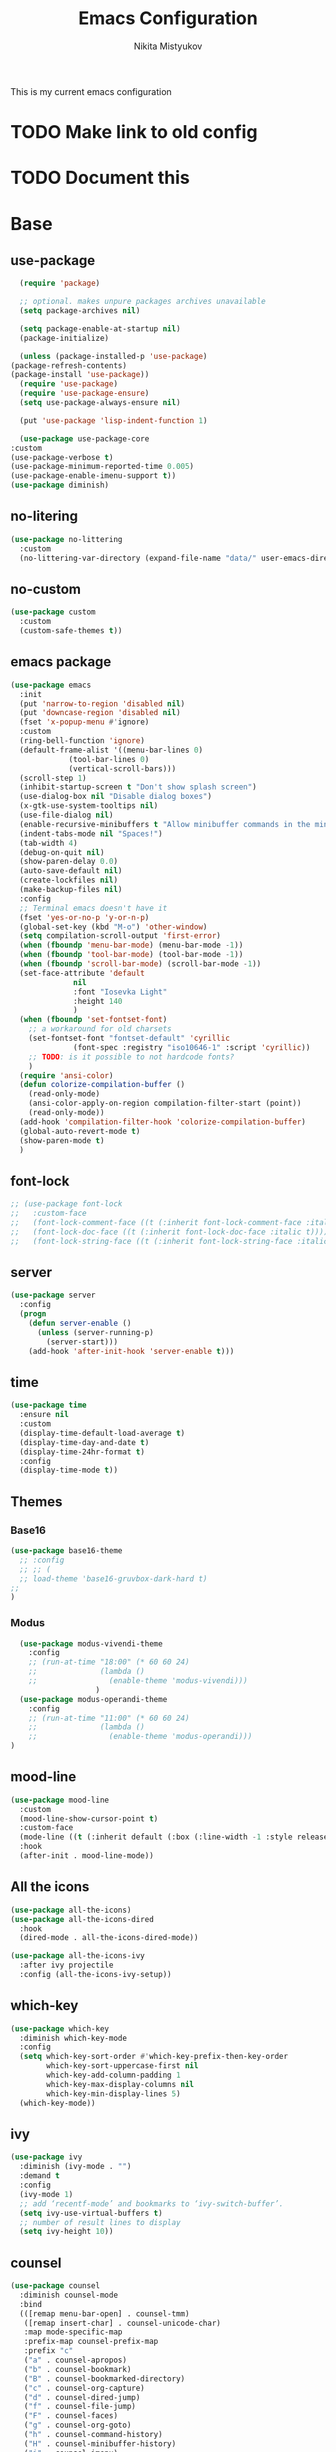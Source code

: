 #+TITLE: Emacs Configuration
#+Author: Nikita Mistyukov
#+PROPERTY: header-args :tangle init.el
#+STARTUP: indent

This is my current emacs configuration
* TODO Make link to old config
* TODO Document this

* Base
** use-package
    #+begin_src emacs-lisp
      (require 'package)

      ;; optional. makes unpure packages archives unavailable
      (setq package-archives nil)

      (setq package-enable-at-startup nil)
      (package-initialize)

      (unless (package-installed-p 'use-package)
	(package-refresh-contents)
	(package-install 'use-package))
      (require 'use-package)
      (require 'use-package-ensure)
      (setq use-package-always-ensure nil)

      (put 'use-package 'lisp-indent-function 1)

      (use-package use-package-core
	:custom
	(use-package-verbose t)
	(use-package-minimum-reported-time 0.005)
	(use-package-enable-imenu-support t))
    (use-package diminish)
    #+end_src
** no-litering
    #+begin_src emacs-lisp
      (use-package no-littering
        :custom
        (no-littering-var-directory (expand-file-name "data/" user-emacs-directory)))
    #+end_src
** no-custom
  #+begin_src emacs-lisp
    (use-package custom
      :custom
      (custom-safe-themes t))
  #+end_src
** emacs package
    #+begin_src emacs-lisp
          (use-package emacs
            :init
            (put 'narrow-to-region 'disabled nil)
            (put 'downcase-region 'disabled nil)
            (fset 'x-popup-menu #'ignore)
            :custom
            (ring-bell-function 'ignore)
            (default-frame-alist '((menu-bar-lines 0)
                       (tool-bar-lines 0)
                       (vertical-scroll-bars)))
            (scroll-step 1)
            (inhibit-startup-screen t "Don't show splash screen")
            (use-dialog-box nil "Disable dialog boxes")
            (x-gtk-use-system-tooltips nil)
            (use-file-dialog nil)
            (enable-recursive-minibuffers t "Allow minibuffer commands in the minibuffer")
            (indent-tabs-mode nil "Spaces!")
            (tab-width 4)
            (debug-on-quit nil)
            (show-paren-delay 0.0)
            (auto-save-default nil)
            (create-lockfiles nil)
            (make-backup-files nil)
            :config
            ;; Terminal emacs doesn't have it
            (fset 'yes-or-no-p 'y-or-n-p)
            (global-set-key (kbd "M-o") 'other-window)
            (setq compilation-scroll-output 'first-error)
            (when (fboundp 'menu-bar-mode) (menu-bar-mode -1))
            (when (fboundp 'tool-bar-mode) (tool-bar-mode -1))
            (when (fboundp 'scroll-bar-mode) (scroll-bar-mode -1))
            (set-face-attribute 'default
                        nil
                        :font "Iosevka Light"
                        :height 140
                        )
            (when (fboundp 'set-fontset-font)
              ;; a workaround for old charsets
              (set-fontset-font "fontset-default" 'cyrillic
                        (font-spec :registry "iso10646-1" :script 'cyrillic))
              ;; TODO: is it possible to not hardcode fonts?
              )
            (require 'ansi-color)
            (defun colorize-compilation-buffer ()
              (read-only-mode)
              (ansi-color-apply-on-region compilation-filter-start (point))
              (read-only-mode))
            (add-hook 'compilation-filter-hook 'colorize-compilation-buffer)
            (global-auto-revert-mode t)
            (show-paren-mode t)
            )
    #+end_src
** font-lock
#+begin_src emacs-lisp
  ;; (use-package font-lock
  ;;   :custom-face
  ;;   (font-lock-comment-face ((t (:inherit font-lock-comment-face :italic t))))
  ;;   (font-lock-doc-face ((t (:inherit font-lock-doc-face :italic t))))
  ;;   (font-lock-string-face ((t (:inherit font-lock-string-face :italic t)))))
#+end_src
** server
    #+begin_src emacs-lisp
      (use-package server
        :config
        (progn
          (defun server-enable ()
            (unless (server-running-p)
              (server-start)))
          (add-hook 'after-init-hook 'server-enable t)))
    #+end_src
** time
  #+begin_src emacs-lisp
    (use-package time
      :ensure nil
      :custom
      (display-time-default-load-average t)
      (display-time-day-and-date t)
      (display-time-24hr-format t)
      :config
      (display-time-mode t))
  #+end_src
** Themes
*** Base16
    #+begin_src emacs-lisp
      (use-package base16-theme
        ;; :config
        ;; ;; (
        ;; load-theme 'base16-gruvbox-dark-hard t)
      ;;
      )
    #+end_src
*** Modus
#+begin_src emacs-lisp
    (use-package modus-vivendi-theme
      :config
      ;; (run-at-time "18:00" (* 60 60 24)
      ;;              (lambda ()
      ;;                (enable-theme 'modus-vivendi)))
                     )
    (use-package modus-operandi-theme
      :config
      ;; (run-at-time "11:00" (* 60 60 24)
      ;;              (lambda ()
      ;;                (enable-theme 'modus-operandi)))
  )

#+end_src
** mood-line
#+begin_src emacs-lisp
  (use-package mood-line
    :custom
    (mood-line-show-cursor-point t)
    :custom-face
    (mode-line ((t (:inherit default (:box (:line-width -1 :style released-button))))))
    :hook
    (after-init . mood-line-mode))

#+end_src
** All the icons
    #+begin_src emacs-lisp
      (use-package all-the-icons)
      (use-package all-the-icons-dired
        :hook
        (dired-mode . all-the-icons-dired-mode))

      (use-package all-the-icons-ivy
        :after ivy projectile
        :config (all-the-icons-ivy-setup))
    #+end_src
** which-key
    #+begin_src emacs-lisp
      (use-package which-key
        :diminish which-key-mode
        :config
        (setq which-key-sort-order #'which-key-prefix-then-key-order
              which-key-sort-uppercase-first nil
              which-key-add-column-padding 1
              which-key-max-display-columns nil
              which-key-min-display-lines 5)
        (which-key-mode))
    #+end_src
** ivy
    #+begin_src emacs-lisp
      (use-package ivy
        :diminish (ivy-mode . "")
        :demand t
        :config
        (ivy-mode 1)
        ;; add ‘recentf-mode’ and bookmarks to ‘ivy-switch-buffer’.
        (setq ivy-use-virtual-buffers t)
        ;; number of result lines to display
        (setq ivy-height 10))

    #+end_src
** counsel
    #+begin_src emacs-lisp
      (use-package counsel
        :diminish counsel-mode
        :bind
        (([remap menu-bar-open] . counsel-tmm)
         ([remap insert-char] . counsel-unicode-char)
         :map mode-specific-map
         :prefix-map counsel-prefix-map
         :prefix "c"
         ("a" . counsel-apropos)
         ("b" . counsel-bookmark)
         ("B" . counsel-bookmarked-directory)
         ("c" . counsel-org-capture)
         ("d" . counsel-dired-jump)
         ("f" . counsel-file-jump)
         ("F" . counsel-faces)
         ("g" . counsel-org-goto)
         ("h" . counsel-command-history)
         ("H" . counsel-minibuffer-history)
         ("i" . counsel-imenu)
         ("j" . counsel-find-symbol)
         ("l" . counsel-locate)
         ("L" . counsel-find-library)
         ("m" . counsel-mark-ring)
         ("o" . counsel-outline)
         ("O" . counsel-find-file-extern)
         ("p" . counsel-package)
         ("r" . counsel-recentf)
         ("s g" . counsel-grep)
         ("s r" . counsel-rg)
         ("s s" . counsel-ag)
         ("t" . counsel-org-tag)
         ("v" . counsel-set-variable)
         ("w" . counsel-wmctrl)
         :map help-map
         ("F" . counsel-describe-face))
        :init
        (counsel-mode))

      (use-package counsel-projectile
        :after counsel projectile
        :config
        (counsel-projectile-mode))
    #+end_src
** swiper
    #+begin_src emacs-lisp
      (use-package swiper
        :bind
        (([remap isearch-forward] . swiper-isearch)
        ([remap isearch-backward] . swiper-isearch-backward)
        )
        :commands (swiper-isearch swiper-isearch-backward swiper swiper-all))
    #+end_src
** ag
    #+begin_src emacs-lisp
      (use-package ag
        :ensure-system-package (ag . silversearcher-ag)
        :custom
        (ag-highlight-search t "Highlight the current search term."))
    #+end_src
** winner
    #+begin_src emacs-lisp
      (use-package winner
        :diminish winner-mode
        :init
        (winner-mode))
    #+end_src
** iBuffer
    #+begin_src emacs-lisp
      (use-package ibuffer
        :bind ("C-x C-b" . ibuffer))

      (use-package ibuffer-vc
        :init
        :config
        (define-ibuffer-column icon
          (:name "Icon" :inline t)
          (all-the-icons-icon-for-mode 'major-mode))
        :custom
        (ibuffer-formats
        '((mark modified read-only vc-status-mini " "
                (name 18 18 :left :elide)
                " "
                (size 9 -1 :right)
                " "
                (mode 16 16 :left :elide)
                " "
                filename-and-process)) "include vc status info")
        :hook
        (ibuffer . (lambda ()
                     (ibuffer-vc-set-filter-groups-by-vc-root)
                     (unless (eq ibuffer-sorting-mode 'alphabetic)
                       (ibuffer-do-sort-by-alphabetic)))))
    #+end_src
** Reverse.im
    #+begin_src emacs-lisp
      (use-package reverse-im
        :config
        (add-to-list 'reverse-im-modifiers 'super)
        (add-to-list 'reverse-im-input-methods "russian-computer")
        (reverse-im-mode t))
    #+end_src
** Tramp
    #+begin_src emacs-lisp
    (use-package docker-tramp)
    (use-package counsel-tramp)
    #+end_src
** direnv
    #+begin_src emacs-lisp
    (use-package direnv
        :config (direnv-mode))
    #+end_src
** epa
    #+begin_src emacs-lisp
      (use-package epa
        :init  (setq epg-gpg-home-directory "~/.gnupg/")
        )
    #+end_src
* Org
    #+begin_src emacs-lisp
      (use-package org
        :custom
        (org-default-notes-file "~/org/refile.org") ; default refile file
        (org-agenda-span 'day)             ; start in day view default
        (org-agenda-files '("~/org/gtd"))
        (org-refile-targets '((org-agenda-files :maxlevel . 3))) ; where refile to
        (org-todo-keywords '((sequence "TODO(t)" "WAITING(w)" "|" "DONE(d)" "CANCELLED(c)" "PHONE")))
        (org-use-fast-todo-selection t)
        (org-capture-templates
         (quote (("t" "todo" entry (file "~/org/refile.org")
                  "* TODO %?\n%U\n%a\n%i" :clock-in t :clock-resume t)
                 ("n" "note" entry (file "~/org/refile.org")
                  "* %? :NOTE:\n%U\n%a\n%i" :clock-in t :clock-resume t)
                 ("r" "respond" entry (file "~/org/refile.org")
                  "* TODO Respond to %:from on %:subject\nSCHEDULED: %t\n%U\n%a\n" :clock-in t :clock-resume t :immediate-finish t)
                 ("w" "From web" entry (file+headline "~/org/refile.org" "From web")
                  "* %? %:annotation\n%U\n#+BEGIN_QUOTE\n%i\n[[%:link][Source]]\n#+END_QUOTE\n\n")
                 ("W" "Link" entry (file+headline "~/org/refile.org" "Links")
                  "* %?\n%U\n%:annotation")
                 ("c" "Current clocked" entry (clock)
                  "* %:annotation\n\n#+BEGIN_QUOTE\n%i\n[[%:link][Source]]\n#+END_QUOTE\n\n" :immediate-finish t)
                 ("C" "Current clocked link" entry (clock)
                  "* %:annotation\n" :immediate-finish t)
                 ("p" "Phone call" entry (file "~/org/refile.org")
                  "* PHONE %? :PHONE:\n%U" :clock-in t :clock-resume t))))

        (org-clock-history-length 23) ;; Show lot of clocking history so it's easy to pick items off the C-F11 list
        (org-clock-in-resume t) ;; Resume clocking task on clock-in if the clock is open
        (org-clock-into-drawer t) ;; Save clock data and state changes and notes in the LOGBOOK drawer
        (org-clock-out-remove-zero-time-clocks t) ;; removes clocked tasks with 0:00 duration
        (org-clock-out-when-done t) ;; Clock out when moving task to a done state
        (org-clock-persist t) ;; Save the running clock and all clock history when exiting Emacs, load it on startup
        (org-clock-persist-query-resume nil) ;; Do not prompt to resume an active clock
        (org-clock-auto-clock-resolution (quote when-no-clock-is-running)) ;; Enable auto clock resolution for finding open clocks
        (org-clock-report-include-clocking-task t) ;; Include current clocking task in clock reports
        (org-startup-indented t) ;; Startup indented
        (org-log-done t) ;; Log when I've done tasks
        (org-confirm-babel-evaluate nil) ;; I've tired to say yest 100500 times a day
        (org-fontify-done-headline t)
        (org-fontify-whole-heading-line t)
        (org-fontify-quote-and-verse-blocks t)
        (org-image-actual-width '(700)) ;; Set image width to 700
        :bind
        ("<f12>" . 'org-agenda)
        ("<f8>" . 'org-cycle-agenda-files)
        ("<f9> m" . 'mu4e)
        ("<f9> g" . 'gnus)
        ("<f9> c" . 'counsel-org-capture)
        ("<f11>" . 'org-clock-goto)
        ("C-<f11>" . 'org-clock-in)
        :config
        (org-clock-persistence-insinuate) ;; Resume clocking task when emacs is restarted
        (add-to-list 'org-modules 'ob-redis)
        (add-to-list 'org-modules 'org-habit)
        (add-to-list 'org-modules 'org-protocol)
        (org-babel-do-load-languages
         'org-babel-load-languages
         '(
           (sql . t)
           (python . t)
           (ditaa . t)
           (plantuml . t)
           ))
        (setq org-agenda-custom-commands
              '(("N" "NEXT" todo "TODO"
                 ((org-agenda-overriding-header "Do it now")
                  (org-agenda-skip-function #'my-org-agenda-skip-all-siblings-but-first)))))

        (defun my-org-agenda-skip-all-siblings-but-first ()
          "Skip all but the first non-done entry."
          (let (should-skip-entry)
            (unless (org-current-is-todo)
              (setq should-skip-entry t))
            (save-excursion
              (while (and (not should-skip-entry) (org-goto-sibling t))
                (when (org-current-is-todo)
                  (setq should-skip-entry t))))
            (when should-skip-entry
              (or (outline-next-heading)
                  (goto-char (point-max))))))

        (defun org-current-is-todo ()
          (string= "TODO" (org-get-todo-state)))

        )


#+end_src
** toc-org
    This is the package that automatically generates an up to date
    table of contents for us.
    #+begin_src emacs-lisp
    (use-package toc-org
        :after org
        :init (add-hook 'org-mode-hook #'toc-org-enable))
    #+end_src
** org-bullets
    #+begin_src emacs-lisp
    (use-package org-bullets
      :hook (org-mode . org-bullets-mode))
    #+end_src
** calendar
    #+begin_src emacs-lisp
      (use-package calendar
        :ensure nil
        :config
        (setq calendar-week-start-day 1))
    #+end_src
** plantuml
    #+begin_src emacs-lisp
      (setq org-ditaa-jar-path "~/.emacs.d/ditaa.jar")

      (use-package plantuml-mode
        :custom
        (org-plantuml-jar-path "~/.emacs.d/plantuml.jar")
        (org-ditaa-jar-path "~/.emacs.d/ditaa.jar")
        :mode "\\.plantuml\\'")
    #+end_src
* Email
   #+begin_src emacs-lisp
     (use-package mu4e
       :ensure-system-package mu
       :custom
       (mu4e-get-mail-command "mbsync -a")
       (mu4e-maildir "~/Maildir")
       (mu4e-update-interval 300)
       (mu4e-use-fancy-chars t)
       (mu4e-view-show-addresses t)
       (mu4e-view-show-images t)
       (mu4e-maildir-shortcuts t)
       (mu4e-view-prefer-html t)
       (mu4e-view-show-images t)
       (message-kill-buffer-on-exit t)
       (mu4e-enable-mode-line t)
       (mu4e-enable-notifications t)
       (mu4e-sent-folder "/nekifirus/[Gmail]/Sent Mail")
       (mu4e-drafts-folder "/nekifirus/[Gmail]/Drafts")
       (mu4e-trash-folder "/nekifirus/[Gmail]/Trash")
       (smtpmail-smtp-server "smtp.gmail.com")
       (smtpmail-smtp-service 587)
       (send-mail-function 'smtpmail-send-it)
       :config
       (add-to-list 'mu4e-view-actions
                    '("ViewInBrowser" . mu4e-action-view-in-browser) t)
       )


     (use-package org-mu4e
       :ensure nil
       :ensure-system-package mu
       :custom (org-mu4e-link-query-in-headers-mode nil))
   #+end_src
* Editing stuff
** copy as format
    #+begin_src emacs-lisp
      (use-package copy-as-format
        :custom
        (copy-as-format-default "slack")
        :bind
        (:map mode-specific-map
              :prefix-map copy-as-format-prefix-map
              :prefix "f"
              ("f" . copy-as-format)
              ("a" . copy-as-format-asciidoc)
              ("b" . copy-as-format-bitbucket)
              ("d" . copy-as-format-disqus)
              ("g" . copy-as-format-github)
              ("l" . copy-as-format-gitlab)
              ("c" . copy-as-format-hipchat)
              ("h" . copy-as-format-html)
              ("j" . copy-as-format-jira)
              ("m" . copy-as-format-markdown)
              ("w" . copy-as-format-mediawiki)
              ("o" . copy-as-format-org-mode)
              ("p" . copy-as-format-pod)
              ("r" . copy-as-format-rst)
              ("s" . copy-as-format-slack)))
    #+end_src
** Whole line or region
    #+begin_src emacs-lisp
      (use-package whole-line-or-region
        :diminish whole-line-or-region-local-mode
        :config (whole-line-or-region-global-mode))
    #+end_src
** multiple-cursors
    #+begin_src emacs-lisp
      (use-package multiple-cursors
        :config
        (global-set-key (kbd "C-S-c C-S-c") 'mc/edit-lines)
        (global-set-key (kbd "C-S-w C-S-w") 'mc/mark-all-dwim)
        (global-set-key (kbd "C-S-e C-S-e") 'mc/edit-ends-of-lines)
        (global-set-key (kbd "C->") 'mc/mark-next-like-this)
        (global-set-key (kbd "C-<") 'mc/mark-previous-like-this)
        (global-set-key (kbd "C-c C-<") 'mc/mark-all-like-this))
    #+end_src
** smartparens
    #+begin_src emacs-lisp
      (use-package smartparens
        :demand t
        :diminish smartparens-mode
        :config
        (require 'smartparens-config)
        (smartparens-global-mode))
    #+end_src
** LGBT modes
    #+begin_src emacs-lisp
      (use-package rainbow-delimiters
        :commands (rainbow-delimiters-mode)
        :hook (prog-mode . rainbow-delimiters-mode))

      (use-package rainbow-identifiers
        :hook (prog-mode . rainbow-identifiers-mode))

      (use-package rainbow-mode
        :diminish rainbow-mode
        :hook prog-mode)
    #+end_src
** marks to navigate
    Good thing from this [[https://www.masteringemacs.org/article/fixing-mark-commands-transient-mark-mode][article]]
    #+begin_src emacs-lisp
      (defun push-mark-no-activate ()
        "Pushes `point' to `mark-ring' and does not activate the region
      Equivalent to \\[set-mark-command] when \\[transient-mark-mode] is disabled"
        (interactive)
        (push-mark (point) t nil)
        (message "Pushed mark to ring"))
      (global-set-key (kbd "C-`") 'push-mark-no-activate)

      (defun jump-to-mark ()
        "Jumps to the local mark, respecting the `mark-ring' order.
      This is the same as using \\[set-mark-command] with the prefix argument."
        (interactive)
        (set-mark-command 1))
      (global-set-key (kbd "M-`") 'jump-to-mark)
    #+end_src
** smart-comment
    #+begin_src emacs-lisp
      (use-package smart-comment
        :bind ("M-;" . smart-comment))
    #+end_src
* Projectile
   #+begin_src emacs-lisp
     (use-package projectile
       :diminish projectile-mode
       :demand t
       :config
       (define-key projectile-mode-map (kbd "C-c p") 'projectile-command-map)
       (projectile-mode +1)
       :custom
       (projectile-completion-system 'ivy))
   #+end_src
* Magit
    #+begin_src emacs-lisp
      (use-package magit
        :commands (magit-status magit-blame-addition magit-log-buffer-file magit-log-all)
        :bind (("C-x g" . magit-status)))

      (use-package gitignore-mode
        :mode "/\\.gitignore$")

      (use-package diff-hl
        ;; Integrate with Magit and highlight changed files in the fringe of dired
        :hook ((magit-post-refresh . diff-hl-magit-post-refresh))
        :config (global-diff-hl-mode 1))
    #+end_src

* programming
** company
    #+begin_src emacs-lisp
      (use-package company
        :diminish company-mode
        :custom
        (company-tooltip-limit 10)
        (company-idle-delay 0.2)
        (company-echo-delay 0.1)
        ;; (company-minimum-prefix-length 3)
        ;; (company-require-match nil)
        (company-selection-wrap-around t)
        (company-tooltip-align-annotations t)
        :config
        (global-company-mode))

      (use-package company-box
        :diminish company-box-mode
        :hook (company-mode . company-box-mode))
    #+end_src

** nix-mode
    #+begin_src emacs-lisp
    (use-package nix-mode)
    #+end_src

** flyspell
    #+begin_src emacs-lisp
      (use-package flyspell
        :defer t
        :diminish flyspell-mode
        :init
        (progn (add-hook 'prog-mode-hook 'flyspell-mode)))
    #+end_src

** flycheck
    #+begin_src emacs-lisp
      (use-package flycheck
        :diminish flycheck-mode
        :config (global-flycheck-mode))
    #+end_src
** yasnippet

#+begin_src emacs-lisp
  (use-package yasnippet
    :diminish yas-minor-mode
    :config
    (yas-global-mode 1))
  (use-package yasnippet-snippets)
#+end_src
* lsp
  #+begin_src emacs-lisp
    (use-package lsp-mode
      :custom
      (lsp-keymap-prefix "C-c l")
      (gc-cons-threshold 100000000)
      (read-process-output-max (* 3 1024 1024))
      (lsp-idle-delay 0.500)

      :hook ((python-mode . lsp)
             (vue-mode . lsp)
             (js-mode . lsp))
      :commands lsp)

    (use-package lsp-ui :commands lsp-ui-mode)
  #+end_src
** TODO python
#+begin_src emacs-lisp
  (use-package  python
    :mode ("\\.py'" . python-mode)
    :config (setq-default py-separator-char 47)   ;; Use spaces instead tab
    (setq-default python-indent-offset 4) ;; 4 spaces instead 2 for python-mode
    (setq python-shell-completion-native-enable nil) ;; solve warning in repl
    )

  (use-package py-autopep8
    :ensure t
    :config (progn (add-hook 'python-mode-hook 'py-autopep8-enable-on-save)))

  (use-package elpy
    :ensure t
    :config (progn (add-hook 'python-mode-hook 'elpy-enable)
                   (add-hook 'elpy-mode-hook (lambda () (highlight-indentation-mode -1)))))

  (use-package py-isort
    :init
    (add-hook 'before-save-hook #'py-isort-before-save))
#+end_src
** TODO js
#+begin_src emacs-lisp
  (use-package vue-mode
    :init
    (add-hook 'vue-mode-hook (lambda () (setq syntax-ppss-table nil)))
    :mode "\\.vue\\'"
    :config
    (setq js-indent-level 2)
    :bind
    ("C-c C-C" . vue-mode-edit-indirect-at-point))

   (use-package css-mode
     :mode "\\.css\\'"
     :config
     (setq css-indent-level 4)
     (setq css-indent-offset 4))

#+end_src
** TODO elixir
** TODO other languages
** TODO python lsp
[2020-10-10 Sat 13:24]

(use-package lsp-python-ms
  :hook (python-mode . (lambda ()
                         (require 'lsp-python-ms)
                         (lsp)))
  :init
  (setq lsp-python-ms-executable (executable-find "python-language-server")))
